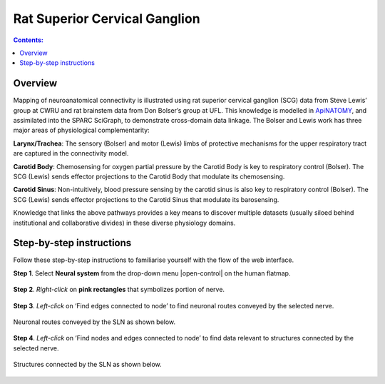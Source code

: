 Rat Superior Cervical Ganglion
==============================
.. contents:: Contents: 
   :local:
   :depth: 2
   :backlinks: top
   
Overview
********

Mapping of neuroanatomical connectivity is illustrated using rat superior cervical ganglion (SCG) data from Steve Lewis’ group at CWRU and rat brainstem data from Don Bolser’s group at UFL. This knowledge is modelled in `ApiNATOMY <http://open-physiology.org/demo/open-physiology-viewer/docs/>`_, and assimilated into the SPARC SciGraph, to demonstrate cross-domain data linkage. The Bolser and Lewis work has three major areas of physiological complementarity:

**Larynx/Trachea**: The sensory (Bolser) and motor (Lewis) limbs of protective mechanisms for the upper respiratory tract are captured in the connectivity model. 

**Carotid Body**: Chemosensing for oxygen partial pressure by the Carotid Body is key to respiratory control (Bolser). The SCG (Lewis) sends effector projections to the Carotid Body that modulate its chemosensing.

**Carotid Sinus**: Non-intuitively, blood pressure sensing by the carotid sinus is also key to respiratory control (Bolser). The SCG (Lewis) sends effector projections to the Carotid Sinus that modulate its barosensing.

Knowledge that links the above pathways provides a key means to discover multiple datasets (usually siloed behind institutional and collaborative divides) in these diverse physiology domains.

.. figure:: _images/uc9_1.png
   :figwidth: 95%
   :width: 95%
   :align: center

Step-by-step instructions 
*************************

Follow these step-by-step instructions to familiarise yourself with the flow of the web interface.

**Step 1**. Select **Neural system** from the drop-down menu |open-control| on the human flatmap.

.. figure:: _images/uc9_0.png
   :figwidth: 95%
   :width: 95%
   :align: center
   
**Step 2**. *Right-click* on **pink rectangles** that symbolizes portion of nerve.

.. figure:: _images/uc9_2.png
   :figwidth: 95%
   :width: 95%
   :align: center

**Step 3**. *Left-click* on ‘Find edges connected to node’ to find neuronal routes conveyed by the selected nerve.

.. figure:: _images/uc9_3.png
   :figwidth: 95%
   :width: 95%
   :align: center
   
Neuronal routes conveyed by the SLN as shown below.

.. figure:: _images/uc9_4.png
   :figwidth: 95%
   :width: 95%
   :align: center

**Step 4**. *Left-click* on ‘Find nodes and edges connected to node’ to find data relevant to structures connected by the selected nerve.

.. figure:: _images/uc9_5.png
   :figwidth: 95%
   :width: 95%
   :align: center
   
Structures connected by the SLN as shown below.

.. figure:: _images/uc9_6.png
   :figwidth: 95%
   :width: 95%
   :align: center
